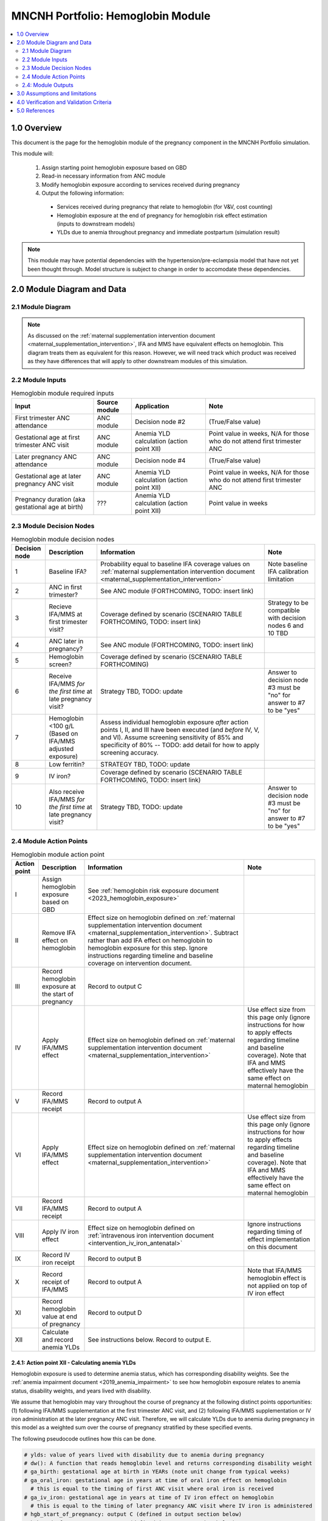 .. role:: underline
    :class: underline

..
  Section title decorators for this document:

  ==============
  Document Title
  ==============

  Section Level 1 (#.0)
  +++++++++++++++++++++

  Section Level 2 (#.#)
  ---------------------

  Section Level 3 (#.#.#)
  ~~~~~~~~~~~~~~~~~~~~~~~

  Section Level 4
  ^^^^^^^^^^^^^^^

  Section Level 5
  '''''''''''''''

  The depth of each section level is determined by the order in which each
  decorator is encountered below. If you need an even deeper section level, just
  choose a new decorator symbol from the list here:
  https://docutils.sourceforge.io/docs/ref/rst/restructuredtext.html#sections
  And then add it to the list of decorators above.

.. _2024_vivarium_mncnh_portfolio_hemoglobin_module:

======================================
MNCNH Portfolio: Hemoglobin Module
======================================

.. contents::
  :local:
  :depth: 2

1.0 Overview
++++++++++++

This document is the page for the hemoglobin module of the pregnancy component
in the MNCNH Portfolio simulation.

This module will:

  1. Assign starting point hemoglobin exposure based on GBD

  2. Read-in necessary information from ANC module

  3. Modify hemoglobin exposure according to services received during pregnancy

  4. Output the following information:

    - Services received during pregnancy that relate to hemoglobin (for V&V, cost counting)

    - Hemoglobin exposure at the end of pregnancy for hemoglobin risk effect estimation (inputs to downstream models)
    
    - YLDs due to anemia throughout pregnancy and immediate postpartum (simulation result)

.. todo::
  
  Link ANC module page when it exists

.. note::

  This module may have potential dependencies with the hypertension/pre-eclampsia model that have not yet been thought through. Model structure is subject to change in order to accomodate these dependencies.

2.0 Module Diagram and Data
+++++++++++++++++++++++++++++++

2.1 Module Diagram
----------------------

.. note::
  
  As discussed on the :ref:`maternal supplementation intervention document <maternal_supplementation_intervention>`, IFA and MMS have equivalent effects on hemoglobin. This diagram treats them as equivalent for this reason. However, we will need track which product was received as they have differences that will apply to other downstream modules of this simulation. 

.. image:: hemoglobin_component.png

2.2 Module Inputs
---------------------

.. list-table:: Hemoglobin module required inputs
  :header-rows: 1

  * - Input
    - Source module
    - Application
    - Note
  * - First trimester ANC attendance 
    - ANC module
    - Decision node #2
    - (True/False value)
  * - Gestational age at first trimester ANC visit
    - ANC module
    - Anemia YLD calculation (action point XII)
    - Point value in weeks, N/A for those who do not attend first trimester ANC
  * - Later pregnancy ANC attendance
    - ANC module
    - Decision node #4
    - (True/False value)
  * - Gestational age at later pregnancy ANC visit
    - ANC module 
    - Anemia YLD calculation (action point XII)
    - Point value in weeks, N/A for those who do not attend first trimester ANC
  * - Pregnancy duration (aka gestational age at birth)
    - ???
    - Anemia YLD calculation (action point XII)
    - Point value in weeks

.. todo::
  
  Link to appropriate pages when ready

2.3 Module Decision Nodes
-----------------------------

.. list-table:: Hemoglobin module decision nodes
  :header-rows: 1

  * - Decision node
    - Description
    - Information
    - Note
  * - 1
    - Baseline IFA?
    - Probability equal to baseline IFA coverage values on :ref:`maternal supplementation intervention document <maternal_supplementation_intervention>`
    - Note baseline IFA calibration limitation
  * - 2
    - ANC in first trimester?
    - See ANC module (FORTHCOMING, TODO: insert link)
    - 
  * - 3
    - Recieve IFA/MMS at first trimester visit?
    - Coverage defined by scenario (SCENARIO TABLE FORTHCOMING, TODO: insert link)
    - Strategy to be compatible with decision nodes 6 and 10 TBD
  * - 4
    - ANC later in pregnancy?
    - See ANC module (FORTHCOMING, TODO: insert link)
    - 
  * - 5
    - Hemoglobin screen?
    - Coverage defined by scenario (SCENARIO TABLE FORTHCOMING)
    - 
  * - 6
    - Receive IFA/MMS *for the first time* at late pregnancy visit?
    - Strategy TBD, TODO: update
    - Answer to decision node #3 must be "no" for answer to #7 to be "yes"
  * - 7 
    - Hemoglobin <100 g/L (Based on IFA/MMS adjusted exposure)
    - Assess individual hemoglobin exposure *after* action points I, II, and III have been executed (and *before* IV, V, and VI). Assume screening sensitivity of 85% and specificity of 80% -- TODO: add detail for how to apply screening accuracy.
    - 
  * - 8
    - Low ferritin?
    - STRATEGY TBD, TODO: update
    - 
  * - 9
    - IV iron?
    - Coverage defined by scenario (SCENARIO TABLE FORTHCOMING, TODO: insert link)
    - 
  * - 10
    - Also receive IFA/MMS *for the first time* at late pregnancy visit?
    - Strategy TBD, TODO: update
    - Answer to decision node #3 must be "no" for answer to #7 to be "yes"

2.4 Module Action Points
---------------------------

.. list-table:: Hemoglobin module action point
  :header-rows: 1

  * - Action point
    - Description
    - Information
    - Note
  * - I
    - Assign hemoglobin exposure based on GBD
    - See :ref:`hemoglobin risk exposure document <2023_hemoglobin_exposure>`
    - 
  * - II
    - Remove IFA effect on hemoglobin
    - Effect size on hemoglobin defined on :ref:`maternal supplementation intervention document <maternal_supplementation_intervention>`. Subtract rather than add IFA effect on hemoglobin to hemoglobin exposure for this step. Ignore instructions regarding timeline and baseline coverage on intervention document.
    - 
  * - III
    - Record hemoglobin exposure at the start of pregnancy
    - Record to output C
    - 
  * - IV
    - Apply IFA/MMS effect
    - Effect size on hemoglobin defined on :ref:`maternal supplementation intervention document <maternal_supplementation_intervention>`
    - Use effect size from this page only (ignore instructions for how to apply effects regarding timeline and baseline coverage). Note that IFA and MMS effectively have the same effect on maternal hemoglobin
  * - V
    - Record IFA/MMS receipt
    - Record to output A
    - 
  * - VI
    - Apply IFA/MMS effect
    - Effect size on hemoglobin defined on :ref:`maternal supplementation intervention document <maternal_supplementation_intervention>`
    - Use effect size from this page only (ignore instructions for how to apply effects regarding timeline and baseline coverage). Note that IFA and MMS effectively have the same effect on maternal hemoglobin
  * - VII
    - Record IFA/MMS receipt
    - Record to output A
    - 
  * - VIII
    - Apply IV iron effect
    - Effect size on hemoglobin defined on :ref:`intravenous iron intervention document <intervention_iv_iron_antenatal>`
    - Ignore instructions regarding timing of effect implementation on this document
  * - IX
    - Record IV iron receipt
    - Record to output B
    - 
  * - X
    - Record receipt of IFA/MMS
    - Record to output A
    - Note that IFA/MMS hemoglobin effect is not applied on top of IV iron effect
  * - XI
    - Record hemoglobin value at end of pregnancy
    - Record to output D
    - 
  * - XII
    - Calculate and record anemia YLDs
    - See instructions below. Record to output E.
    - 

2.4.1: Action point XII - Calculating anemia YLDs
~~~~~~~~~~~~~~~~~~~~~~~~~~~~~~~~~~~~~~~~~~~~~~~~~~~~~

Hemoglobin exposure is used to determine anemia status, which has corresponding disability weights. See the :ref:`anemia impairment document <2019_anemia_impairment>` to see how hemoglobin exposure relates to anemia status, disability weights, and years lived with disability.

.. todo::

  Check to see if there are any updates that need to be made to the anemia impairment document for GBD 2023

We assume that hemoglobin may vary throughout the course of pregnancy at the following distinct points opportunities: (1) following IFA/MMS supplementation at the first trimester ANC visit, and (2) following IFA/MMS supplementation or IV iron administration at the later pregnancy ANC visit. Therefore, we will calculate YLDs due to anemia during pregnancy in this model as a weighted sum over the course of pregnancy stratified by these specified events.

The following pseudocode outlines how this can be done.

.. code-block:: python

  # ylds: value of years lived with disability due to anemia during pregnancy
  # dw(): A function that reads hemoglobin level and returns corresponding disability weight
  # ga_birth: gestational age at birth in YEARs (note unit change from typical weeks)
  # ga_oral_iron: gestational age in years at time of oral iron effect on hemoglobin 
    # this is equal to the timing of first ANC visit where oral iron is received
  # ga_iv_iron: gestational age in years at time of IV iron effect on hemoglobin
    # this is equal to the timing of later pregnancy ANC visit where IV iron is administered 
  # hgb_start_of_pregnancy: output C (defined in output section below)
  # hgb_end_of_pregnancy: output D (defined in output section below)
  # oral_iron_effect: IFA/MMS effect on hemoglobin (defined in action point section above)
  # output_A: indicator of oral iron supplementation status (defined as output A in output section below)
  # output_B: indicator of IV iron administration status (defined as output B in output section below)

  if output_A == 'none' and output_B == False: # no oral or IV iron in pregnancy
    ylds = dw(hgb_at_birth) * ga_birth
  elif output_A is in ['ifa','mms']: # received oral iron
    if output_B: # also received IV iron
      if ga_oral_iron < ga_iv_iron: # oral iron was started before receiving IV iron
        ylds = (dw(hgb_start_of_pregnancy) * ga_oral_iron
              + dw(hgb_start_of_pregnancy + oral_iron_effect) * (ga_iv_iron - ga_oral_iron)
              + dw(hgb_end_of_pregnancy) * (ga_birth - ga_iv_iron)
        )
      else: # did not receive oral iron before IV iron
        ylds = (dw(hgb_start_of_pregnancy) * ga_iv_iron
              + dw(hgb_end_of_pregnancy) * (ga_birth - ga_iv_iron)
        )
    else: # received oral but not IV iron
      ylds = (dw(hgb_start_of_pregnancy) * ga_oral_iron
            + dw(hgb_end_of_pregnancy) * (ga_birth - ga_oral_iron)
      )
  else: # received IV iron and not oral iron
    ylds = (dw(hgb_start_of_pregnancy) * ga_iv_iron
          + dw(end_of_pregnancy) * (ga_birth - ga_iv_iron)
    )

.. todo::

  Decide whether or not we want to model two week delay between start of iron intervention and effect on hemoglobin that we have modeled in the past. If so, then update documentation accordingly.

  The main reason I would like to avoid it is if/when we run into instances of IV iron very late in pregnancy that ends up not impacting pregnancy hemoglobin, but potentially postpartum hemoglobin. This seems like it would be significantly more complicated to model.

.. note::

  We additionally assume that maternal hemorrhage has the potential to decrease *postpartum* hemoglobin (and thereby YLDs due to anemia in the postpartum period). This will affect total YLDs due to anemia in the overall simulation. However, these will be assessed separately as they take place outside of the pregnancy model.

2.4: Module Outputs
-----------------------

.. list-table:: Hemoglobin module outputs
  :header-rows: 1

  * - Output
    - Value
    - Dependencies
  * - A. Maternal supplementation
    - `ifa` / `mms` / `none`
    - Used for anemia YLD calculation, V&V
  * - B. IV iron
    - `True` / `False`
    - Used for anemia YLD calculation, V&V
  * - C. Hemoglobin at the beginning of pregnancy 
    - point value
    - V&V
  * - D. Hemoglobin at the end of pregnancy
    - point value
    - Value to be used for :ref:`hemoglobin risk effects model <2023_hemoglobin_effects>`, V&V
  * - E. Anemia YLDs
    - Point value
    - Simulation results

3.0 Assumptions and limitations
++++++++++++++++++++++++++++++++

- We assume there are no changes in natural history hemoglobin trajectory throughout pregnancy. 

- We assume immediate effect of oral and IV iron interventions on hemoglobin from intervention receipt.

- We assume complete adherence of oral iron intervention.

- We assume no additional effect of oral iron supplementation when taken following IV iron administration

4.0 Verification and Validation Criteria
+++++++++++++++++++++++++++++++++++++++++

- Baseline simulated anemia YLDs should match corresponding pregnancy-specific GBD values. TODO: define specifically what these are (do they save pregnancy-specific impairment prevalence in GBD 2023 or do we need to calculate our own targets again?)

- Baseline simulated hemoglobin distribution (mean and standard deviation) should match the GBD 2023 hemoglobin risk exposure distribution

- Hemoglobin at the start of pregnancy and end of pregnancy should vary in accordance with intervention receipts

- Intervention coverage should match expected values

- At the individual level, only simulants who attend ANC should receive interventions

5.0 References
+++++++++++++++

